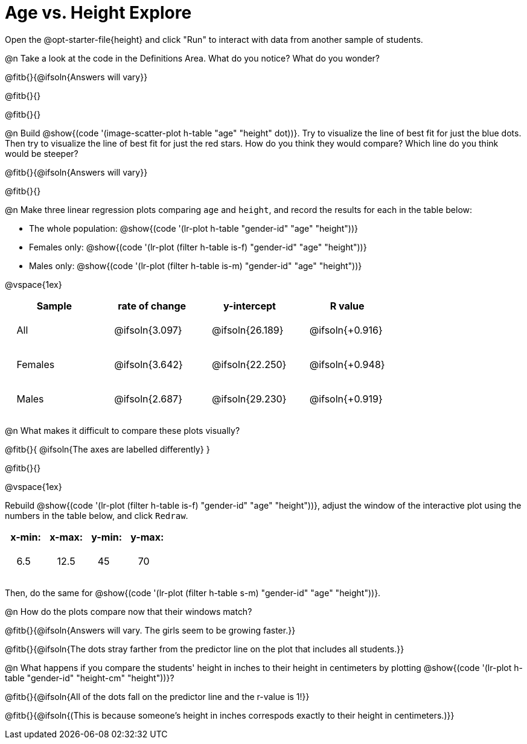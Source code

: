 = Age vs. Height Explore

++++
<style>
td { padding: 2ex !important; }
td p { margin: 0; }
</style>
++++

Open the @opt-starter-file{height} and click "Run" to interact with data from another sample of students.

@n Take a look at the code in the Definitions Area. What do you notice? What do you wonder?

@fitb{}{@ifsoln{Answers will vary}}

@fitb{}{}

@fitb{}{}

@n Build @show{(code '(image-scatter-plot h-table "age" "height" dot))}.  Try to visualize the line of best fit for just the blue dots. Then try to visualize the line of best fit for just the red stars. How do you think they would compare? Which line do you think would be steeper?

@fitb{}{@ifsoln{Answers will vary}}

@fitb{}{}

@n Make three linear regression plots comparing `age` and `height`, and record the results for each in the table below:

- The whole population: @show{(code '(lr-plot h-table "gender-id" "age" "height"))}
- Females only: @show{(code '(lr-plot (filter h-table is-f) "gender-id" "age" "height"))}
- Males only: @show{(code '(lr-plot (filter h-table is-m) "gender-id" "age" "height"))}

@vspace{1ex}

[cols="^.^1,^.^1,^.^1,^.^1", options="header"]
|===
| Sample 	| rate of change 		| y-intercept			| R value
| All		| @ifsoln{3.097}		| @ifsoln{26.189} 		| @ifsoln{+0.916}
| Females	| @ifsoln{3.642}		| @ifsoln{22.250} 		| @ifsoln{+0.948}
| Males		| @ifsoln{2.687}		| @ifsoln{29.230} 		| @ifsoln{+0.919}
|=== 

@n What makes it difficult to compare these plots visually?

@fitb{}{ @ifsoln{The axes are labelled differently} }

@fitb{}{}

@vspace{1ex}

Rebuild @show{(code '(lr-plot (filter h-table is-f) "gender-id" "age" "height"))}, adjust the window of the interactive plot using the numbers in the table below, and click `Redraw`.
[cols="^1,^1,^1,^1" options="header"]
|===
| x-min: 	| x-max:	| y-min:	| y-max:
| 6.5		| 12.5 		| 	45		| 70
|===
Then, do the same for @show{(code '(lr-plot (filter h-table s-m) "gender-id" "age" "height"))}.

@n How do the plots compare now that their windows match?

@fitb{}{@ifsoln{Answers will vary. The girls seem to be growing faster.}}

@fitb{}{@ifsoln{The dots stray farther from the predictor line on the plot that includes all students.}}

@n What happens if you compare the students' height in inches to their height in centimeters by plotting @show{(code '(lr-plot h-table "gender-id" "height-cm" "height"))}?

@fitb{}{@ifsoln{All of the dots fall on the predictor line and the r-value is 1!}}

@fitb{}{@ifsoln{(This is because someone's height in inches correspods exactly to their height in centimeters.)}}
